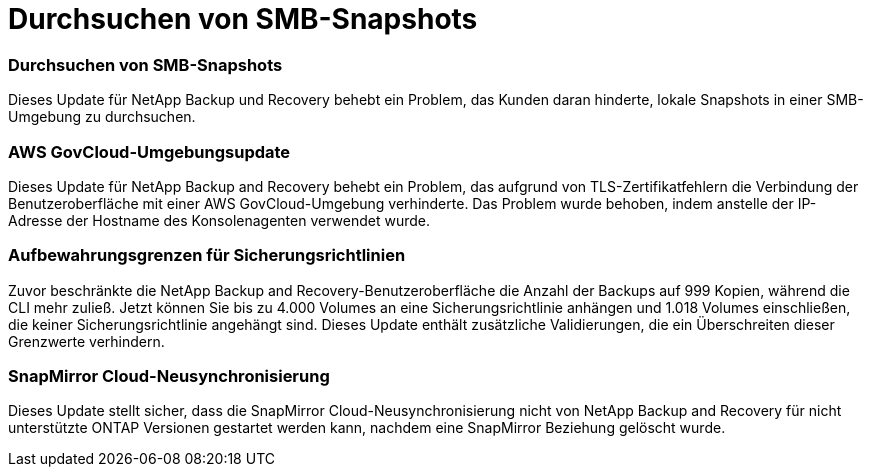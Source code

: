 = Durchsuchen von SMB-Snapshots
:allow-uri-read: 




=== Durchsuchen von SMB-Snapshots

Dieses Update für NetApp Backup und Recovery behebt ein Problem, das Kunden daran hinderte, lokale Snapshots in einer SMB-Umgebung zu durchsuchen.



=== AWS GovCloud-Umgebungsupdate

Dieses Update für NetApp Backup and Recovery behebt ein Problem, das aufgrund von TLS-Zertifikatfehlern die Verbindung der Benutzeroberfläche mit einer AWS GovCloud-Umgebung verhinderte.  Das Problem wurde behoben, indem anstelle der IP-Adresse der Hostname des Konsolenagenten verwendet wurde.



=== Aufbewahrungsgrenzen für Sicherungsrichtlinien

Zuvor beschränkte die NetApp Backup and Recovery-Benutzeroberfläche die Anzahl der Backups auf 999 Kopien, während die CLI mehr zuließ.  Jetzt können Sie bis zu 4.000 Volumes an eine Sicherungsrichtlinie anhängen und 1.018 Volumes einschließen, die keiner Sicherungsrichtlinie angehängt sind.  Dieses Update enthält zusätzliche Validierungen, die ein Überschreiten dieser Grenzwerte verhindern.



=== SnapMirror Cloud-Neusynchronisierung

Dieses Update stellt sicher, dass die SnapMirror Cloud-Neusynchronisierung nicht von NetApp Backup and Recovery für nicht unterstützte ONTAP Versionen gestartet werden kann, nachdem eine SnapMirror Beziehung gelöscht wurde.
